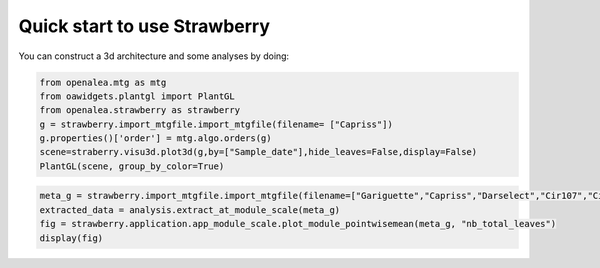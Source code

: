 .. _strawberry_quick_start:

Quick start to use Strawberry
##############################

You can construct a 3d architecture and some analyses by doing:

.. code-block:: python

  from openalea.mtg as mtg
  from oawidgets.plantgl import PlantGL
  from openalea.strawberry as strawberry
  g = strawberry.import_mtgfile.import_mtgfile(filename= ["Capriss"])
  g.properties()['order'] = mtg.algo.orders(g)
  scene=straberry.visu3d.plot3d(g,by=["Sample_date"],hide_leaves=False,display=False)
  PlantGL(scene, group_by_color=True)

.. image:: ./images/capriss_3d.png

.. code-block:: python

  meta_g = strawberry.import_mtgfile.import_mtgfile(filename=["Gariguette","Capriss","Darselect","Cir107","Ciflorette", "Clery"])
  extracted_data = analysis.extract_at_module_scale(meta_g)
  fig = strawberry.application.app_module_scale.plot_module_pointwisemean(meta_g, "nb_total_leaves")
  display(fig)


.. image:: ./images/multi_modulescale.png
